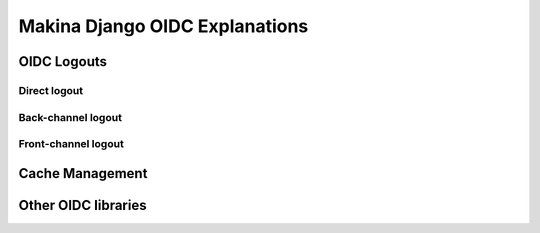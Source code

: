 Makina Django OIDC Explanations
===============================

OIDC Logouts
------------

Direct logout
~~~~~~~~~~~~~

Back-channel logout
~~~~~~~~~~~~~~~~~~~

Front-channel logout
~~~~~~~~~~~~~~~~~~~~

Cache Management
----------------

Other OIDC libraries
--------------------
